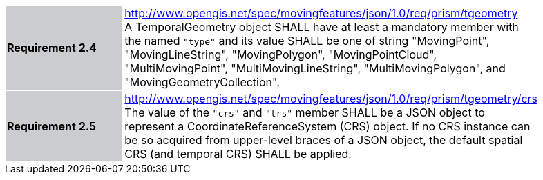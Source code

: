 [width="90%",cols="2,6"]
|===
|*Requirement 2.4* {set:cellbgcolor:#CACCCE} |
http://www.opengis.net/spec/movingfeatures/json/1.0/req/prism/tgeometry +
A TemporalGeometry object SHALL have at least a mandatory member with the named `"type"` and its value SHALL be one of
string "MovingPoint", "MovingLineString", "MovingPolygon", "MovingPointCloud",
"MultiMovingPoint", "MultiMovingLineString", "MultiMovingPolygon", and "MovingGeometryCollection".
{set:cellbgcolor:#FFFFFF}
|*Requirement 2.5* {set:cellbgcolor:#CACCCE} |
http://www.opengis.net/spec/movingfeatures/json/1.0/req/prism/tgeometry/crs +
The value of the `"crs"` and `"trs"` member SHALL be a JSON object to represent a CoordinateReferenceSystem (CRS) object.
If no CRS instance can be so acquired from upper-level braces of a JSON object,
the default spatial CRS (and temporal CRS) SHALL be applied.
{set:cellbgcolor:#FFFFFF}
|===
